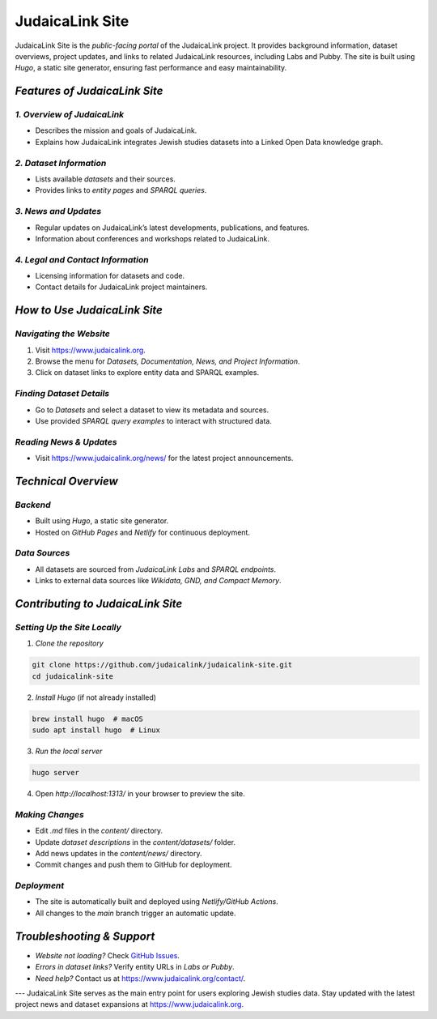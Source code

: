 .. _project_site:

================
JudaicaLink Site
================

JudaicaLink Site is the *public-facing portal* of the JudaicaLink project. It provides background information, dataset overviews, project updates, and links to related JudaicaLink resources, including Labs and Pubby. The site is built using *Hugo*, a static site generator, ensuring fast performance and easy maintainability.

*Features of JudaicaLink Site*
==============================

*1. Overview of JudaicaLink*
----------------------------

* Describes the mission and goals of JudaicaLink.
* Explains how JudaicaLink integrates Jewish studies datasets into a Linked Open Data knowledge graph.

*2. Dataset Information*
-------------------------

* Lists available *datasets* and their sources.
* Provides links to *entity pages* and *SPARQL queries*.

*3. News and Updates*
----------------------

* Regular updates on JudaicaLink’s latest developments, publications, and features.
* Information about conferences and workshops related to JudaicaLink.

*4. Legal and Contact Information*
-----------------------------------

* Licensing information for datasets and code.
* Contact details for JudaicaLink project maintainers.

*How to Use JudaicaLink Site*
=============================

*Navigating the Website*
-------------------------
1. Visit `https://www.judaicalink.org <https://www.judaicalink.org>`_.
2. Browse the menu for *Datasets, Documentation, News, and Project Information*.
3. Click on dataset links to explore entity data and SPARQL examples.

*Finding Dataset Details*
--------------------------

* Go to *Datasets* and select a dataset to view its metadata and sources.
* Use provided *SPARQL query examples* to interact with structured data.

*Reading News & Updates*
-------------------------
* Visit `https://www.judaicalink.org/news/ <https://www.judaicalink.org/news/>`_ for the latest project announcements.

*Technical Overview*
====================

*Backend*
---------
* Built using *Hugo*, a static site generator.
* Hosted on *GitHub Pages* and *Netlify* for continuous deployment.

*Data Sources*
--------------
* All datasets are sourced from *JudaicaLink Labs* and *SPARQL endpoints*.
* Links to external data sources like *Wikidata, GND, and Compact Memory*.

*Contributing to JudaicaLink Site*
==================================

*Setting Up the Site Locally*
-----------------------------

1. *Clone the repository*

.. code-block:: bash

   git clone https://github.com/judaicalink/judaicalink-site.git
   cd judaicalink-site


2. *Install Hugo* (if not already installed)

.. code-block:: bash

   brew install hugo  # macOS
   sudo apt install hugo  # Linux


3. *Run the local server*

.. code-block:: bash

   hugo server

4. Open *http://localhost:1313/* in your browser to preview the site.

*Making Changes*
----------------

* Edit `.md` files in the `content/` directory.
* Update *dataset descriptions* in the `content/datasets/` folder.
* Add news updates in the `content/news/` directory.
* Commit changes and push them to GitHub for deployment.

*Deployment*
------------
* The site is automatically built and deployed using *Netlify/GitHub Actions*.
* All changes to the `main` branch trigger an automatic update.

*Troubleshooting & Support*
===========================
* *Website not loading?* Check `GitHub Issues <https://github.com/judaicalink/judaicalink-site/issues>`_.
* *Errors in dataset links?* Verify entity URLs in *Labs or Pubby*.
* *Need help?* Contact us at `https://www.judaicalink.org/contact/ <https://www.judaicalink.org/contact/>`_.

---
JudaicaLink Site serves as the main entry point for users exploring Jewish studies data. Stay updated with the latest project news and dataset expansions at `https://www.judaicalink.org <https://www.judaicalink.org>`_.

